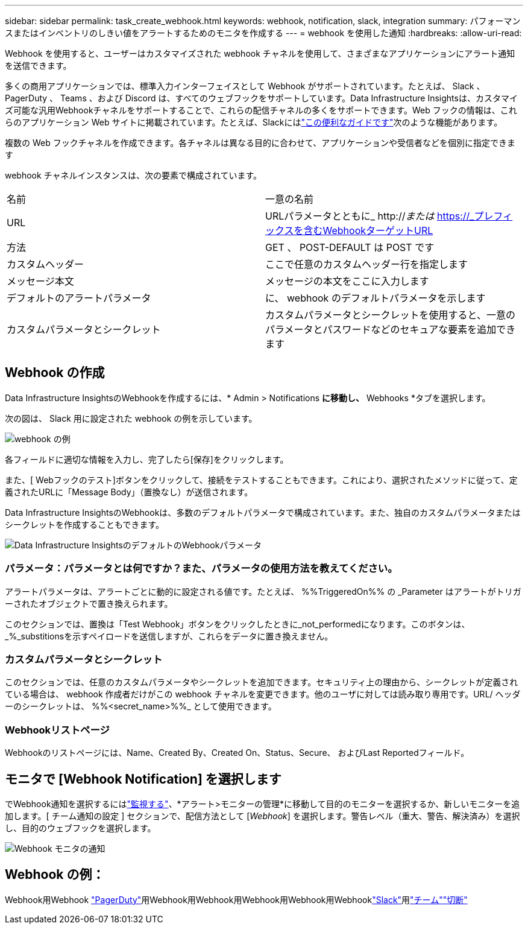 ---
sidebar: sidebar 
permalink: task_create_webhook.html 
keywords: webhook, notification, slack, integration 
summary: パフォーマンスまたはインベントリのしきい値をアラートするためのモニタを作成する 
---
= webhook を使用した通知
:hardbreaks:
:allow-uri-read: 


[role="lead"]
Webhook を使用すると、ユーザーはカスタマイズされた webhook チャネルを使用して、さまざまなアプリケーションにアラート通知を送信できます。

多くの商用アプリケーションでは、標準入力インターフェイスとして Webhook がサポートされています。たとえば、 Slack 、 PagerDuty 、 Teams 、および Discord は、すべてのウェブフックをサポートしています。Data Infrastructure Insightsは、カスタマイズ可能な汎用Webhookチャネルをサポートすることで、これらの配信チャネルの多くをサポートできます。Web フックの情報は、これらのアプリケーション Web サイトに掲載されています。たとえば、Slackにはlink:https://api.slack.com/messaging/webhooks["この便利なガイドです"]次のような機能があります。

複数の Web フックチャネルを作成できます。各チャネルは異なる目的に合わせて、アプリケーションや受信者などを個別に指定できます

webhook チャネルインスタンスは、次の要素で構成されています。

|===


| 名前 | 一意の名前 


| URL | URLパラメータとともに_ http://_または_ https://_プレフィックスを含むWebhookターゲットURL 


| 方法 | GET 、 POST-DEFAULT は POST です 


| カスタムヘッダー | ここで任意のカスタムヘッダー行を指定します 


| メッセージ本文 | メッセージの本文をここに入力します 


| デフォルトのアラートパラメータ | に、 webhook のデフォルトパラメータを示します 


| カスタムパラメータとシークレット | カスタムパラメータとシークレットを使用すると、一意のパラメータとパスワードなどのセキュアな要素を追加できます 
|===


== Webhook の作成

Data Infrastructure InsightsのWebhookを作成するには、* Admin > Notifications *に移動し、* Webhooks *タブを選択します。

次の図は、 Slack 用に設定された webhook の例を示しています。

image:Webhook_Example_Slack.png["webhook の例"]

各フィールドに適切な情報を入力し、完了したら[保存]をクリックします。

また、[ Webフックのテスト]ボタンをクリックして、接続をテストすることもできます。これにより、選択されたメソッドに従って、定義されたURLに「Message Body」（置換なし）が送信されます。

Data Infrastructure InsightsのWebhookは、多数のデフォルトパラメータで構成されています。また、独自のカスタムパラメータまたはシークレットを作成することもできます。

image:Webhook_Default_Parameters.png["Data Infrastructure InsightsのデフォルトのWebhookパラメータ"]



=== パラメータ：パラメータとは何ですか？また、パラメータの使用方法を教えてください。

アラートパラメータは、アラートごとに動的に設定される値です。たとえば、 %%TriggeredOn%% の _Parameter はアラートがトリガーされたオブジェクトで置き換えられます。

このセクションでは、置換は「Test Webhook」ボタンをクリックしたときに_not_performedになります。このボタンは、_%_substitionsを示すペイロードを送信しますが、これらをデータに置き換えません。



=== カスタムパラメータとシークレット

このセクションでは、任意のカスタムパラメータやシークレットを追加できます。セキュリティ上の理由から、シークレットが定義されている場合は、 webhook 作成者だけがこの webhook チャネルを変更できます。他のユーザに対しては読み取り専用です。URL/ ヘッダーのシークレットは、 %%<secret_name>%%_ として使用できます。



=== Webhookリストページ

Webhookのリストページには、Name、Created By、Created On、Status、Secure、 およびLast Reportedフィールド。



== モニタで [Webhook Notification] を選択します

でWebhook通知を選択するにはlink:task_create_monitor.html["監視する"]、*アラート>モニターの管理*に移動して目的のモニターを選択するか、新しいモニターを追加します。[ チーム通知の設定 ] セクションで、配信方法として [_Webhook_] を選択します。警告レベル（重大、警告、解決済み）を選択し、目的のウェブフックを選択します。

image:Webhook_Monitor_Notify.png["Webhook モニタの通知"]



== Webhook の例：

Webhook用Webhook link:task_webhook_example_pagerduty.html["PagerDuty"]用Webhook用Webhook用Webhook用Webhook用Webhooklink:task_webhook_example_slack.html["Slack"]用link:task_webhook_example_teams.html["チーム"]link:task_webhook_example_discord.html["切断"]
